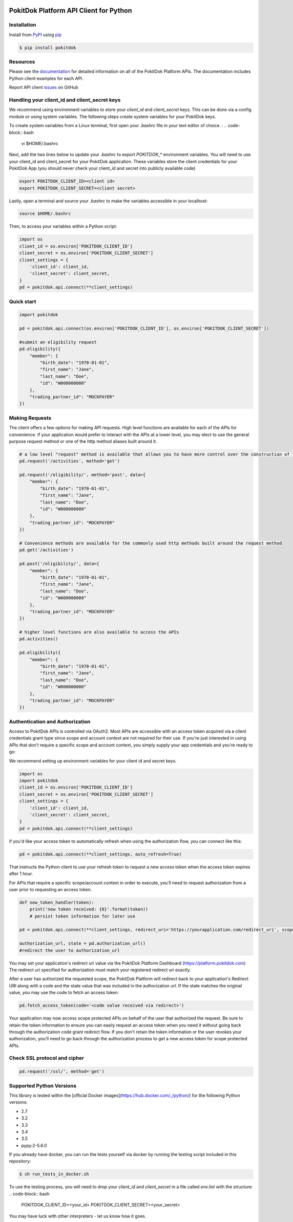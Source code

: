 |build| |version| |wheel| |license| |python3|

PokitDok Platform API Client for Python
=======================================

Installation
------------

Install from PyPI_ using pip_

.. code-block:: bash

    $ pip install pokitdok


Resources
---------

Please see the documentation_ for detailed information on all of the PokitDok Platform APIs.
The documentation includes Python client examples for each API.

Report API client issues_ on GitHub


Handling your client_id and client_secret keys
-----------

We recommend using environment variables to store your `client_id` and `client_secret` keys. This can be done via a config module or using system variables.
The following steps create system variables for your PokitDok keys.

To create system variables from a Linux terminal, first open your `.bashrc` file in your text editor of choice. :
.. code-block:: bash

    vi $HOME/.bashrc

Next, add the two lines below to update your `.bashrc` to export `POKITDOK_*` environment variables. You will need to use your client_id and client_secret for your PokitDok application. These variables store the client credentials for your PokitDok App (you should never check your client_id and secret into publicly available code)

.. code-block:: bash

    export POKITDOK_CLIENT_ID=<client id>
    export POKITDOK_CLIENT_SECRET=<client secret>

Lastly, open a terminal and source your `.bashrc` to make the variables accessible in your localhost:

.. code-block:: bash

    source $HOME/.bashrc

Then, to access your variables within a Python script:

.. code-block:: python
    
    import os
    client_id = os.environ['POKITDOK_CLIENT_ID']
    client_secret = os.environ['POKITDOK_CLIENT_SECRET']
    client_settings = {
        'client_id': client_id,
        'client_secret': client_secret,
    }
    pd = pokitdok.api.connect(**client_settings)


Quick start
-----------

.. code-block:: python

    import pokitdok

    pd = pokitdok.api.connect(os.environ['POKITDOK_CLIENT_ID'], os.environ['POKITDOK_CLIENT_SECRET'])

    #submit an eligibility request
    pd.eligibility({
        "member": {
            "birth_date": "1970-01-01",
            "first_name": "Jane",
            "last_name": "Doe",
            "id": "W000000000"
        },
        "trading_partner_id": "MOCKPAYER"
    })

Making Requests
---------------

The client offers a few options for making API requests.
High level functions are available for each of the APIs for convenience.
If your application would prefer to interact with the APIs at a lower level,
you may elect to use the general purpose request method or one of the http method aliases built around it.

.. code-block:: python

    # a low level "request" method is available that allows you to have more control over the construction of the API request
    pd.request('/activities', method='get')

    pd.request('/eligibility/', method='post', data={
        "member": {
            "birth_date": "1970-01-01",
            "first_name": "Jane",
            "last_name": "Doe",
            "id": "W000000000"
        },
        "trading_partner_id": "MOCKPAYER"
    })

    # Convenience methods are available for the commonly used http methods built around the request method
    pd.get('/activities')

    pd.post('/eligibility/', data={
        "member": {
            "birth_date": "1970-01-01",
            "first_name": "Jane",
            "last_name": "Doe",
            "id": "W000000000"
        },
        "trading_partner_id": "MOCKPAYER"
    })

    # higher level functions are also available to access the APIs
    pd.activities()

    pd.eligibility({
        "member": {
            "birth_date": "1970-01-01",
            "first_name": "Jane",
            "last_name": "Doe",
            "id": "W000000000"
        },
        "trading_partner_id": "MOCKPAYER"
    })


Authentication and Authorization
--------------------------------

Access to PokitDok APIs is controlled via OAuth2.  Most APIs are accessible with an
access token acquired via a client credentials grant type since scope and account context
are not required for their use.  If you're just interested in using APIs that don't
require a specific scope and account context, you simply supply your app credentials
and you're ready to go:

We recommend setting up environment variables for your client id and secret keys.

.. code-block:: python

    import os
    import pokitdok
    client_id = os.environ['POKITDOK_CLIENT_ID']
    client_secret = os.environ['POKITDOK_CLIENT_SECRET']
    client_settings = {
        'client_id': client_id,
        'client_secret': client_secret,
    }
    pd = pokitdok.api.connect(**client_settings)


if you'd like your access token to automatically refresh when using the authorization flow, you can connect like this:

.. code-block:: python

    pd = pokitdok.api.connect(**client_settings, auto_refresh=True)


That instructs the Python client to use your refresh token to request a new access token
when the access token expires after 1 hour.

For APIs that require a specific scope/account context in order to execute,  you'll need to request
authorization from a user prior to requesting an access token.

.. code-block:: python

    def new_token_handler(token):
        print('new token received: {0}'.format(token))
        # persist token information for later use

    pd = pokitdok.api.connect(**client_settings, redirect_uri='https://yourapplication.com/redirect_uri', scope=['user_schedule'], auto_refresh=True, token_refresh_callback=new_token_handler)

    authorization_url, state = pd.authorization_url()
    #redirect the user to authorization_url


You may set your application's redirect uri value via the PokitDok Platform Dashboard (https://platform.pokitdok.com)
The redirect uri specified for authorization must match your registered redirect uri exactly.

After a user has authorized the requested scope, the PokitDok Platform will redirect back to your application's
Redirect URI along with a code and the state value that was included in the authorization url.
If the state matches the original value, you may use the code to fetch an access token:

.. code-block:: python

    pd.fetch_access_token(code='<code value received via redirect>')


Your application may now access scope protected APIs on behalf of the user that authorized the request.
Be sure to retain the token information to ensure you can easily request an access token when you need it
without going back through the authorization code grant redirect flow.   If you don't retain the token
information or the user revokes your authorization, you'll need to go back through the authorization process
to get a new access token for scope protected APIs.

Check SSL protocol and cipher
-----------------------------

.. code-block:: python

    pd.request('/ssl/', method='get')

Supported Python Versions
-------------------------

This library is tested within the [official Docker images](https://hub.docker.com/_/python/) for the following Python versions:

* 2.7
* 3.2
* 3.3
* 3.4
* 3.5
* pypy:2-5.6.0

If you already have docker, you can run the tests yourself via docker by running the testing script included in this repository:

.. code-block:: bash

    $ sh run_tests_in_docker.sh

To use the testing process, you will need to drop your `client_id` and `client_secret` in a file called `env.list` with the structure:
.. code-block:: bash

    POKITDOK_CLIENT_ID=<your_id>
    POKITDOK_CLIENT_SECRET=<your_secret>

You may have luck with other interpreters - let us know how it goes.

License
-------

Copyright (c) 2014 PokitDok, Inc.  See LICENSE_ for details.

.. _documentation: https://platform.pokitdok.com/documentation/v4/?python#
.. _issues: https://github.com/pokitdok/pokitdok-python/issues
.. _PyPI: https://pypi.python.org/pypi
.. _pip: https://pypi.python.org/pypi/pip
.. _LICENSE: LICENSE.txt
.. _Jupyter: http://jupyter.org/
.. _notebook: notebooks/PlatformQuickStartDemo.ipynb

.. |version| image:: https://badge.fury.io/py/pokitdok.svg
    :target: https://pypi.python.org/pypi/pokitdok/

.. |build| image:: https://api.travis-ci.org/pokitdok/pokitdok-python.svg
    :target: https://travis-ci.org/pokitdok/pokitdok-python

.. |wheel| image:: https://img.shields.io/pypi/format/pokitdok.svg
    :target: https://pypi.python.org/pypi/pokitdok/

.. |license| image:: https://img.shields.io/pypi/l/pokitdok.svg
    :target: https://pypi.python.org/pypi/pokitdok/

.. |python3| image:: https://caniusepython3.com/project/pokitdok.svg
    :target: https://caniusepython3.com/project/pokitdok
